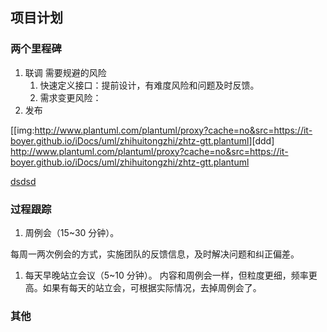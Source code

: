 ** 项目计划
*** 两个里程碑
1. 联调
  需要规避的风险
  1. 快速定义接口：提前设计，有难度风险和问题及时反馈。
  2. 需求变更风险：
2. 发布

#+caption: 甘特图
[[img:http://www.plantuml.com/plantuml/proxy?cache=no&src=https://it-boyer.github.io/iDocs/uml/zhihuitongzhi/zhtz-gtt.plantuml][ddd]
[[http://www.plantuml.com/plantuml/proxy?cache=no&src=https://it-boyer.github.io/iDocs/uml/zhihuitongzhi/zhtz-gtt.plantuml]]

[[gimages:http://www.plantuml.com/plantuml/proxy?cache=no&src=https://it-boyer.github.io/iDocs/uml/zhihuitongzhi/zhtz-gtt.plantuml][dsdsd]]
*** 过程跟踪
1. 周例会（15~30 分钟）。
每周一两次例会的方式，实施团队的反馈信息，及时解决问题和纠正偏差。

2. 每天早晚站立会议（5~10 分钟）。
   内容和周例会一样，但粒度更细，频率更高。如果有每天的站立会，可根据实际情况，去掉周例会了。
*** 其他
